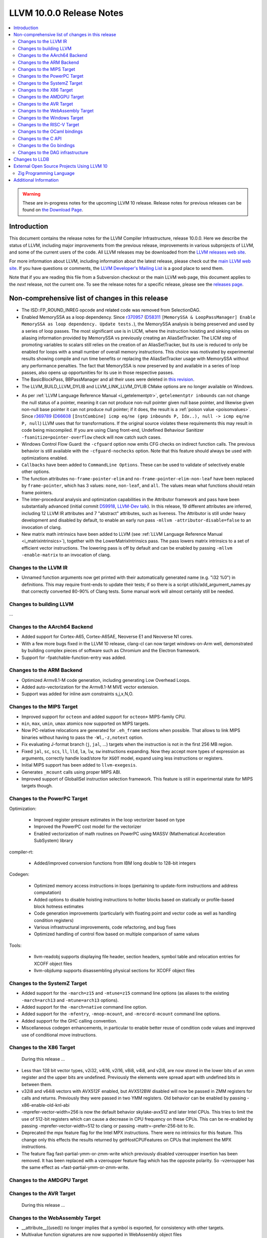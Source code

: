 =========================
LLVM 10.0.0 Release Notes
=========================

.. contents::
    :local:

.. warning::
   These are in-progress notes for the upcoming LLVM 10 release.
   Release notes for previous releases can be found on
   `the Download Page <https://releases.llvm.org/download.html>`_.


Introduction
============

This document contains the release notes for the LLVM Compiler Infrastructure,
release 10.0.0.  Here we describe the status of LLVM, including major improvements
from the previous release, improvements in various subprojects of LLVM, and
some of the current users of the code.  All LLVM releases may be downloaded
from the `LLVM releases web site <https://llvm.org/releases/>`_.

For more information about LLVM, including information about the latest
release, please check out the `main LLVM web site <https://llvm.org/>`_.  If you
have questions or comments, the `LLVM Developer's Mailing List
<https://lists.llvm.org/mailman/listinfo/llvm-dev>`_ is a good place to send
them.

Note that if you are reading this file from a Subversion checkout or the main
LLVM web page, this document applies to the *next* release, not the current
one.  To see the release notes for a specific release, please see the `releases
page <https://llvm.org/releases/>`_.

Non-comprehensive list of changes in this release
=================================================
.. NOTE
   For small 1-3 sentence descriptions, just add an entry at the end of
   this list. If your description won't fit comfortably in one bullet
   point (e.g. maybe you would like to give an example of the
   functionality, or simply have a lot to talk about), see the `NOTE` below
   for adding a new subsection.

* The ISD::FP_ROUND_INREG opcode and related code was removed from SelectionDAG.
* Enabled MemorySSA as a loop dependency. Since
  `r370957 <https://reviews.llvm.org/rL370957>`_
  (`D58311 <https://reviews.llvm.org/D58311>`_ ``[MemorySSA & LoopPassManager]
  Enable MemorySSA as loop dependency. Update tests.``), the MemorySSA analysis
  is being preserved and used by a series of loop passes. The most significant
  use is in LICM, where the instruction hoisting and sinking relies on aliasing
  information provided by MemorySSA vs previously creating an AliasSetTracker.
  The LICM step of promoting variables to scalars still relies on the creation
  of an AliasSetTracker, but its use is reduced to only be enabled for loops
  with a small number of overall memory instructions. This choice was motivated
  by experimental results showing compile and run time benefits or replacing the
  AliasSetTracker usage with MemorySSA without any performance penalties.
  The fact that MemorySSA is now preserved by and available in a series of loop
  passes, also opens up opportunities for its use in those respective passes.
* The BasicBlockPass, BBPassManager and all their uses were deleted in
  `this revision <https://reviews.llvm.org/rG9f0ff0b2634bab6a5be8dace005c9eb24d386dd1>`_.

* The LLVM_BUILD_LLVM_DYLIB and LLVM_LINK_LLVM_DYLIB CMake options are no longer
  available on Windows.

.. NOTE
   If you would like to document a larger change, then you can add a
   subsection about it right here. You can copy the following boilerplate
   and un-indent it (the indentation causes it to be inside this comment).

   Special New Feature
   -------------------

   Makes programs 10x faster by doing Special New Thing.

* As per :ref:`LLVM Language Reference Manual <i_getelementptr>`,
  ``getelementptr inbounds`` can not change the null status of a pointer,
  meaning it can not produce non-null pointer given null base pointer, and
  likewise given non-null base pointer it can not produce null pointer; if it
  does, the result is a :ref:`poison value <poisonvalues>`.
  Since `r369789 <https://reviews.llvm.org/rL369789>`_
  (`D66608 <https://reviews.llvm.org/D66608>`_ ``[InstCombine] icmp eq/ne (gep
  inbounds P, Idx..), null -> icmp eq/ne P, null``) LLVM uses that for
  transformations. If the original source violates these requirements this
  may result in code being miscompiled. If you are using Clang front-end,
  Undefined Behaviour Sanitizer ``-fsanitize=pointer-overflow`` check
  will now catch such cases.


* Windows Control Flow Guard: the ``-cfguard`` option now emits CFG checks on
  indirect function calls. The previous behavior is still available with the 
  ``-cfguard-nochecks`` option. Note that this feature should always be used 
  with optimizations enabled.

* ``Callbacks`` have been added to ``CommandLine Options``.  These can
  be used to validate of selectively enable other options.

* The function attributes ``no-frame-pointer-elim`` and
  ``no-frame-pointer-elim-non-leaf`` have been replaced by ``frame-pointer``,
  which has 3 values: ``none``, ``non-leaf``, and ``all``. The values mean what
  functions should retain frame pointers.

* The inter-procedural analysis and optimization capabilities in the Attributor
  framework and pass have been substantially advanced (initial commit
  `D59918 <https://reviews.llvm.org/D59918>`_, `LLVM-Dev talk <https://youtu.be/CzWkc_JcfS0>`_).
  In this release, 19 different attributes are inferred, including 12 LLVM IR
  attributes and 7 "abstract" attributes, such as liveness. The Attributor is
  still under heavy development and disabled by default, to enable an early run
  pass ``-mllvm -attributor-disable=false`` to an invocation of clang.

* New matrix math intrinsics have been added to LLVM
  (see :ref:`LLVM Language Reference Manual <i_matrixintrinsics>`), together
  with the LowerMatrixIntrinsics pass. The pass lowers matrix intrinsics
  to a set of efficient vector instructions. The lowering pass is off
  by default and can be enabled by passing ``-mllvm -enable-matrix`` to an
  invocation of clang.


Changes to the LLVM IR
----------------------

* Unnamed function arguments now get printed with their automatically
  generated name (e.g. "i32 %0") in definitions. This may require front-ends
  to update their tests; if so there is a script utils/add_argument_names.py
  that correctly converted 80-90% of Clang tests. Some manual work will almost
  certainly still be needed.


Changes to building LLVM
------------------------

...

Changes to the AArch64 Backend
------------------------------

- Added support for Cortex-A65, Cortex-A65AE, Neoverse E1 and Neoverse N1 cores.
- With a few more bugs fixed in the LLVM 10 release, clang-cl can now target windows-on-Arm well, demonstrated by building complex pieces of software such as Chromium and the Electron framework.
- Support for -fpatchable-function-entry was added.

Changes to the ARM Backend
--------------------------

- Optimized Armv8.1-M code generation, including generating Low Overhead Loops.
- Added auto-vectorization for the Armv8.1-M MVE vector extension.
- Support was added for inline asm constraints s,j,x,N,O.


Changes to the MIPS Target
--------------------------

* Improved support for ``octeon`` and added support for ``octeon+``
  MIPS-family CPU.
* ``min``, ``max``, ``umin``, ``umax`` atomics now supported on MIPS targets.
* Now PC-relative relocations are generated for ``.eh_frame`` sections when
  possible. That allows to link MIPS binaries without having to pass the
  ``-Wl,-z,notext`` option.
* Fix evaluating J-format branch (``j``, ``jal``, ...) targets when the
  instruction is not in the first 256 MB region.
* Fixed ``jal``, ``sc``, ``scs``, ``ll``, ``lld``, ``la``, ``lw``, ``sw``
  instructions expanding. Now they accept more types of expression as arguments,
  correctly handle load/store for ``XGOT`` model, expand using less instructions
  or registers.
* Initial MIPS support has been added to ``llvm-exegesis``.
* Generates ``_mcount`` calls using proper MIPS ABI.
* Improved support of GlobalISel instruction selection framework. This feature
  is still in experimental state for MIPS targets though.

Changes to the PowerPC Target
-----------------------------

Optimization:

  *  Improved register pressure estimates in the loop vectorizer based on type
  *  Improved the PowerPC cost model for the vectorizer
  *  Enabled vectorization of math routines on PowerPC using MASSV (Mathematical Acceleration SubSystem) library

compiler-rt:

  *  Added/improved conversion functions from IBM long double to 128-bit integers

Codegen:

   *  Optimized memory access instructions in loops (pertaining to update-form instructions and address computation)
   *  Added options to disable hoisting instructions to hotter blocks based on statically or profile-based block hotness estimates
   *  Code generation improvements (particularly with floating point and vector code as well as handling condition registers)
   *  Various infrastructural improvements, code refactoring, and bug fixes
   *  Optimized handling of control flow based on multiple comparison of same values

Tools:

  *   llvm-readobj supports displaying file header, section headers, symbol table and relocation entries for XCOFF object files
  *   llvm-objdump supports disassembling physical sections for XCOFF object files


Changes to the SystemZ Target
-----------------------------

* Added support for the ``-march=z15`` and ``-mtune=z15`` command line options
  (as aliases to the existing ``-march=arch13`` and ``-mtune=arch13`` options).
* Added support for the ``-march=native`` command line option.
* Added support for the ``-mfentry``, ``-mnop-mcount``, and ``-mrecord-mcount``
  command line options.
* Added support for the GHC calling convention.
* Miscellaneous codegen enhancements, in particular to enable better
  reuse of condition code values and improved use of conditional
  move instructions.

Changes to the X86 Target
-------------------------

 During this release ...

* Less than 128 bit vector types, v2i32, v4i16, v2i16, v8i8, v4i8, and v2i8, are
  now stored in the lower bits of an xmm register and the upper bits are
  undefined. Previously the elements were spread apart with undefined bits in
  between them.
* v32i8 and v64i8 vectors with AVX512F enabled, but AVX512BW disabled will now
  be passed in ZMM registers for calls and returns. Previously they were passed
  in two YMM registers. Old behavior can be enabled by passing
  -x86-enable-old-knl-abi
* -mprefer-vector-width=256 is now the default behavior skylake-avx512 and later
  Intel CPUs. This tries to limit the use of 512-bit registers which can cause a
  decrease in CPU frequency on these CPUs. This can be re-enabled by passing
  -mprefer-vector-width=512 to clang or passing -mattr=-prefer-256-bit to llc.
* Deprecated the mpx feature flag for the Intel MPX instructions. There were no
  intrinsics for this feature. This change only this effects the results
  returned by getHostCPUFeatures on CPUs that implement the MPX instructions.
* The feature flag fast-partial-ymm-or-zmm-write which previously disabled
  vzeroupper insertion has been removed. It has been replaced with a vzeroupper
  feature flag which has the opposite polarity. So -vzeroupper has the same
  effect as +fast-partial-ymm-or-zmm-write.

Changes to the AMDGPU Target
-----------------------------

Changes to the AVR Target
-----------------------------

 During this release ...

Changes to the WebAssembly Target
---------------------------------

* __attribute__((used)) no longer implies that a symbol is exported, for
  consistency with other targets.
* Multivalue function signatures are now supported in WebAssembly object files
* The new `atomic.fence` instruction is now supported
* Thread-Local Storage (TLS) is now supported.
* SIMD support is significantly expanded.

Changes to the Windows Target
-----------------------------

* Fixed section relative relocations in .debug_frame in DWARF debug info

Changes to the RISC-V Target
----------------------------

New Features:
* The Machine Outliner has been enabled.
* Shrink-wrapping has been enabled.
* The Machine Scheduler has been enabled and scheduler descriptions for the
  Rocket micro-architecture have been added, covering both 32- and 64-bit Rocket
  cores.
* This release lays the groundwork for enabling LTO in a future LLVM release.
  In particular, LLVM now uses a new `target-abi` module metadata item to
  represent the chosen RISC-V psABI variant. Frontends should add this module
  flag to prevent ABI lowering problems when LTO is enabled in a future LLVM
  release.
* Support has been added for assembling RVC HINT instructions.
* Added code lowering for half-precision floats.
* The `fscsr` and `frcsr` (`fssr`, `frsr`) obsolete aliases have been added to
  the assembler for use in legacy code.
* The stack can now be realigned even when there are variable-sized objects in
  the same frame.
* fastcc is now supported.
* llvm-objdump now supports `-M no-aliases` and `-M numeric` for altering the
  dumped assembly. These match the behaviour of GNU objdump.

Improvements:
* Trap and Debugtrap now lower to RISC-V-specific trap instructions.
* LLVM IR Inline assembly now supports using ABI register names and using
  floating point registers in constraints.
* Stack Pointer adjustments have been changed to better match RISC-V's immediates.
* `ra` (`x1`) can now be used as a callee-saved register.
* The assembler now suggests spelling corrections for unknown assembly
  mnemonics.
* Stack offsets of greater than 32-bits are now accepted on RV64.
* Some variadic functions can now be tail-call optimised.
* We now custom-lower 32-bit arithmetic operations on RV64 to reduce
  sign-extensions.


Bug Fixes:

* There was an issue with register preservation after calls in interrupt
  handlers, where some registers were marked as preserved even though they were
  not being preserved by the call. This has been corrected, and now only
  callee-saved registers are live over a function call in an interrupt handler
  (just like calls in regular functions).
* Atomic instructions now only accept GPRs (plus an offset) in memory operands.
* Fixed some issues with evalutaion of relocations and fixups.
* The error messages around missing RISC-V extensions in the assembler have been
  improved.
* The error messages around unsupported relocations have been improved.
* Non-PIC code no longer forces Local Exec TLS.
* There have been some small changes to the code generation for atomic
  operations.
* RISC-V no longer emits incorrect CFI directives in function prologs and
  epilogs.
* RV64 no longer clears the upper bits when returning complex types from
  libcalls using the LP64 psABI.



Changes to the OCaml bindings
-----------------------------



Changes to the C API
--------------------
* C DebugInfo API ``LLVMDIBuilderCreateTypedef`` is updated to include an extra
  argument ``AlignInBits``, to facilitate / propagate specified Alignment information
  present in a ``typedef`` to Debug information in LLVM IR.


Changes to the Go bindings
--------------------------
* Go DebugInfo API ``CreateTypedef`` is updated to include an extra argument ``AlignInBits``,
  to facilitate / propagate specified Alignment information present in a ``typedef``
  to Debug information in LLVM IR.


Changes to the DAG infrastructure
---------------------------------

Changes to LLDB
===============

* Improved support for building with MinGW

* Initial support for debugging Windows ARM and ARM64 binaries

* Improved error messages in the expression evaluator.

* Tab completions for command options now also provide a description for each option.

* Fixed that printing structs/classes with the `expression` command sometimes did not
  print the members/contents of the class.

* Improved support for using classes with bit-field members in the expression evaluator.

* Greatly improved support for DWARF v5.

External Open Source Projects Using LLVM 10
===========================================

Zig Programming Language
------------------------

`Zig <https://ziglang.org>`_  is a system programming language intended to be
an alternative to C. It provides high level features such as generics, compile
time function execution, and partial evaluation, while exposing low level LLVM
IR features such as aliases and intrinsics. Zig uses Clang to provide automatic
import of .h symbols, including inline functions and simple macros. Zig uses
LLD combined with lazily building compiler-rt to provide out-of-the-box
cross-compiling for all supported targets.



Additional Information
======================

A wide variety of additional information is available on the `LLVM web page
<https://llvm.org/>`_, in particular in the `documentation
<https://llvm.org/docs/>`_ section.  The web page also contains versions of the
API documentation which is up-to-date with the Subversion version of the source
code.  You can access versions of these documents specific to this release by
going into the ``llvm/docs/`` directory in the LLVM tree.

If you have any questions or comments about LLVM, please feel free to contact
us via the `mailing lists <https://llvm.org/docs/#mailing-lists>`_.
